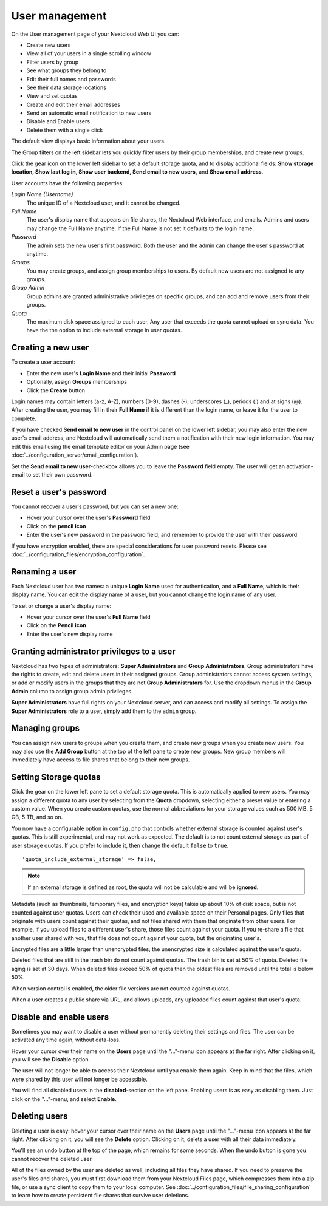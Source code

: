===============
User management
===============

On the User management page of your Nextcloud Web UI you can:

* Create new users
* View all of your users in a single scrolling window
* Filter users by group
* See what groups they belong to
* Edit their full names and passwords
* See their data storage locations
* View and set quotas
* Create and edit their email addresses
* Send an automatic email notification to new users
* Disable and Enable users
* Delete them with a single click

The default view displays basic information about your users.

.. image:: ../images/users-config.png
   :alt:

The Group filters on the left sidebar lets you quickly filter users by their
group memberships, and create new groups.

.. image:: ../images/users-config-1.png
   :alt:

Click the gear icon on the lower left sidebar to set a default storage quota,
and to display additional fields: **Show storage location, Show last log in,
Show user backend, Send email to new users,** and **Show email address**.

.. image:: ../images/users-config-2.png
   :alt:

User accounts have the following properties:

*Login Name (Username)*
  The unique ID of a Nextcloud user, and it cannot be changed.

*Full Name*
  The user's display name that appears on file shares, the Nextcloud Web
  interface, and emails. Admins and users may change the Full Name anytime. If
  the Full Name is not set it defaults to the login name.

*Password*
  The admin sets the new user's first password. Both the user and the admin can
  change the user's password at anytime.

*Groups*
  You may create groups, and assign group memberships to users. By default new
  users are not assigned to any groups.

*Group Admin*
  Group admins are granted administrative privileges on specific groups, and
  can add and remove users from their groups.

*Quota*
  The maximum disk space assigned to each user. Any user that exceeds the quota
  cannot upload or sync data. You have the the option to include external
  storage in user quotas.

Creating a new user
-------------------

To create a user account:

* Enter the new user's **Login Name** and their initial **Password**
* Optionally, assign **Groups** memberships
* Click the **Create** button

.. image:: ../images/users-create.png
   :alt:

Login names may contain letters (a-z, A-Z), numbers (0-9), dashes (-),
underscores (_), periods (.) and at signs (@). After creating the user, you
may fill in their **Full Name** if it is different than the login name, or
leave it for the user to complete.

If you have checked **Send email to new user** in the control panel on the
lower left sidebar, you may also enter the new user's email address, and
Nextcloud will automatically send them a notification with their new login
information. You may edit this email using the email template editor on your
Admin page (see :doc:`../configuration_server/email_configuration`).

Set the **Send email to new user**-checkbox allows you to leave the **Password**
field empty. The user will get an activation-email to set their own password.

Reset a user's password
-----------------------

You cannot recover a user's password, but you can set a new one:

* Hover your cursor over the user's **Password** field
* Click on the **pencil icon**
* Enter the user's new password in the password field, and remember to provide
  the user with their password

If you have encryption enabled, there are special considerations for user
password resets. Please see
:doc:`../configuration_files/encryption_configuration`.

Renaming a user
---------------

Each Nextcloud user has two names: a unique **Login Name** used for
authentication, and a **Full Name**, which is their display name. You can edit
the display name of a user, but you cannot change the login name of any user.

To set or change a user's display name:

* Hover your cursor over the user's **Full Name** field
* Click on the **Pencil icon**
* Enter the user's new display name


Granting administrator privileges to a user
-------------------------------------------

Nextcloud has two types of administrators: **Super Administrators** and **Group
Administrators**. Group administrators have the rights to create, edit and
delete users in their assigned groups. Group administrators cannot access
system settings, or add or modify users in the groups that they are not **Group
Administrators** for. Use the dropdown menus in the **Group Admin** column to
assign group admin privileges.

.. image:: ../images/users-groups.png
   :alt:

**Super Administrators** have full rights on your Nextcloud server, and can
access and modify all settings. To assign the **Super Administrators** role to
a user, simply add them to the ``admin`` group.


Managing groups
---------------

You can assign new users to groups when you create them, and create new groups
when you create new users. You may also use the **Add Group** button at the top
of the left pane to create new groups. New group members will immediately
have access to file shares that belong to their new groups.

Setting Storage quotas
----------------------

Click the gear on the lower left pane to set a default storage quota. This is
automatically applied to new users. You may assign a different quota to any user
by selecting from the **Quota** dropdown, selecting either a preset value or
entering a custom value. When you create custom quotas, use the normal
abbreviations for your storage values such as 500 MB, 5 GB, 5 TB, and so on.

You now have a configurable option in ``config.php`` that controls whether
external storage is counted against user's quotas. This is still
experimental, and may not work as expected. The default is to not count
external storage as part of user storage quotas. If you prefer to include it,
then change the default ``false`` to ``true``.

::

   'quota_include_external_storage' => false,

.. note:: If an external storage is defined as root, the quota will not
   be calculable and will be **ignored**.

Metadata (such as thumbnails, temporary files, and encryption keys) takes up
about 10% of disk space, but is not counted against user quotas. Users can check
their used and available space on their Personal pages. Only files that
originate with users count against their quotas, and not files shared with them
that originate from other users. For example, if you upload files to a
different user's share, those files count against your quota. If you re-share a
file that another user shared with you, that file does not count against your
quota, but the originating user's.

Encrypted files are a little larger than unencrypted files; the unencrypted size
is calculated against the user's quota.

Deleted files that are still in the trash bin do not count against quotas. The
trash bin is set at 50% of quota. Deleted file aging is set at 30 days. When
deleted files exceed 50% of quota then the oldest files are removed until the
total is below 50%.

When version control is enabled, the older file versions are not counted
against quotas.

When a user creates a public share via URL, and allows uploads, any uploaded
files count against that user's quota.

Disable and enable users
------------------------

.. image:: ../images/users-actions.png
   :alt:

Sometimes you may want to disable a user without permanently deleting their
settings and files. The user can be activated any time again, without data-loss.

Hover your cursor over their name on the **Users** page until the "..."-menu icon
appears at the far right. After clicking on it, you will see the **Disable** option.

The user will not longer be able to access their Nextcloud until you enable them again.
Keep in mind that the files, which were shared by this user will not longer be accessible.

You will find all disabled users in the **disabled**-section on the left pane.
Enabling users is as easy as disabling them. Just click on the "..."-menu, and
select **Enable**.

Deleting users
--------------

.. image:: ../images/users-actions.png
   :alt:

Deleting a user is easy: hover your cursor over their name on the **Users** page
until the "..."-menu icon appears at the far right. After clicking on it, you will
see the **Delete** option. Clicking on it, delets a user with all their data immediately.

You'll see an undo button at the top of the page, which remains for some seconds.
When the undo button is gone you cannot recover the deleted user.

All of the files owned by the user are deleted as well, including all files they
have shared. If you need to preserve the user's files and shares, you must first
download them from your Nextcloud Files page, which compresses them into a zip
file, or use a sync client to copy them to your local computer. See
:doc:`../configuration_files/file_sharing_configuration` to learn how to create
persistent file shares that survive user deletions.
